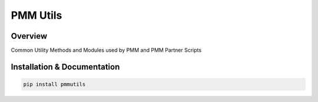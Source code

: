 PMM Utils
==========================================================

.. image:: https://img.shields.io/github/v/release/meisnate12/pmmutils?style=plastic
    :target: https://github.com/meisnate12/pmmutils/releases
    :alt: GitHub release (latest by date)

.. image:: https://img.shields.io/pypi/v/pmmutils?style=plastic
    :target: https://pypi.org/project/pmmutils/
    :alt: PyPI

.. image:: https://img.shields.io/pypi/dm/pmmutils.svg?style=plastic
    :target: https://pypi.org/project/pmmutils/
    :alt: Downloads

.. image:: https://img.shields.io/github/commits-since/meisnate12/pmmutils/latest?style=plastic
    :target: https://github.com/meisnate12/pmmutils/commits/master
    :alt: GitHub commits since latest release (by date) for a branch

.. image:: https://img.shields.io/badge/-Sponsor_or_Donate-blueviolet?style=plastic
    :target: https://github.com/sponsors/meisnate12
    :alt: GitHub Sponsor

Overview
----------------------------------------------------------

Common Utility Methods and Modules used by PMM and PMM Partner Scripts


Installation & Documentation
----------------------------------------------------------

.. code-block:: python

    pip install pmmutils
